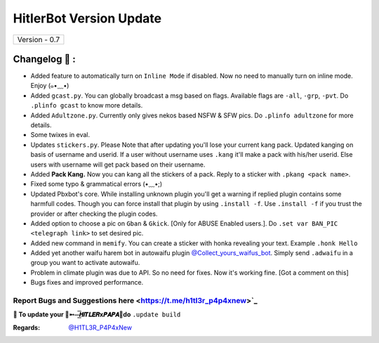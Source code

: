 ========================
HitlerBot Version Update
========================

+-------------------------+
|      Version - 0.7      |
+-------------------------+

Changelog 📃 :
~~~~~~~~~~~~~~
* Added feature to automatically turn on ``Inline Mode`` if disabled. Now no need to manually turn on inline mode. Enjoy (๑•﹏•)
* Added ``gcast.py``. You can globally broadcast a msg based on flags. Available flags are ``-all``, ``-grp``, ``-pvt``. Do ``.plinfo gcast`` to know more details.
* Added ``Adultzone.py``. Currently only gives nekos based NSFW & SFW pics. Do ``.plinfo adultzone`` for more details.
* Some twixes in eval.
* Updates ``stickers.py``. Please Note that after updating you'll lose your current kang pack. Updated kanging on basis of username and userid. If a user without username uses ``.kang`` it'll make a pack with his/her userid. Else users with username will get pack based on their username.
* Added **Pack Kang.** Now you can kang all the stickers of a pack. Reply to a sticker with ``.pkang <pack name>``.
* Fixed some typo & grammatical errors (•﹏•;)
* Updated Pbxbot's core. While installing unknown plugin you'll get a warning if replied plugin contains some harmfull codes. Though you can force install that plugin by using ``.install -f``. Use ``.install -f`` if you trust the provider or after checking the plugin codes.
* Added option to choose a pic on ``Gban`` & ``Gkick``. [Only for ABUSE Enabled users.]. Do ``.set var BAN_PIC <telegraph link>`` to set desired pic.
* Added new command in ``memify``. You can create a sticker with honka revealing your text. Example ``.honk Hello``
* Added yet another waifu harem bot in autowaifu plugin `@Collect_yours_waifus_bot <https://t.me/Collect_yours_waifus_bot>`_. Simply send ``.adwaifu`` in a group you want to activate autowaifu.
* Problem in climate plugin was due to API. So no need for fixes. Now it's working fine. [Got a comment on this]
* Bugs fixes and improved performance.

Report Bugs and Suggestions here <https://t.me/h1tl3r_p4p4xnew>`_
=====================================================================================

**📌 To update your 👑➵⏤͟͞𝙃𝙞𝙏𝙇𝙀𝙍x𝙋𝘼𝙋𝘼👑do** ``.update build``

:Regards: `@H1TL3R_P4P4xNew <https://t.me/H1TL3R_P4P4xNew>`_
